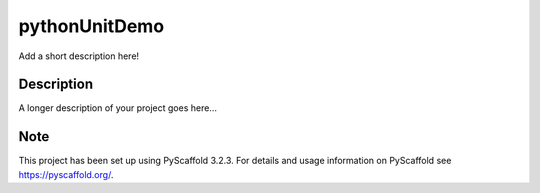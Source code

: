 .. image::https://img.shields.io/codecov/c/github/srihari5/UnitTestPOC?token=357cf048-9a0e-49db-96ce-51dbbd8d9030

==============
pythonUnitDemo
==============


Add a short description here!


Description
===========

A longer description of your project goes here...


Note
====

This project has been set up using PyScaffold 3.2.3. For details and usage
information on PyScaffold see https://pyscaffold.org/.
